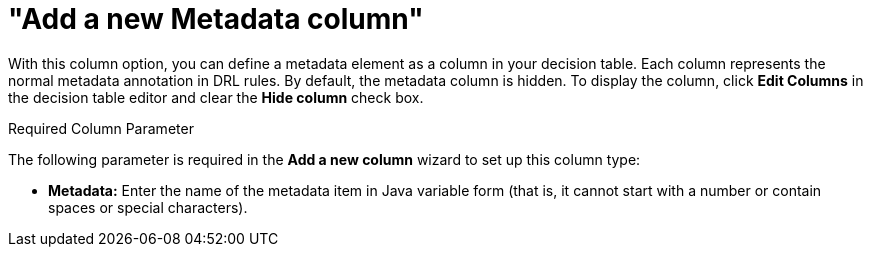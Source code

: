 [[_guided_decision_tables_columns_metadata_con]]
= "Add a new Metadata column"

With this column option, you can define a metadata element as a column in your decision table. Each column represents the normal metadata annotation in DRL rules. By default, the metadata column is hidden. To display the column, click *Edit Columns* in the decision table editor and clear the *Hide column* check box.

.Required Column Parameter
The following parameter is required in the *Add a new column* wizard to set up this column type:

* *Metadata:* Enter the name of the metadata item in Java variable form (that is, it cannot start with a number or contain spaces or special characters).
